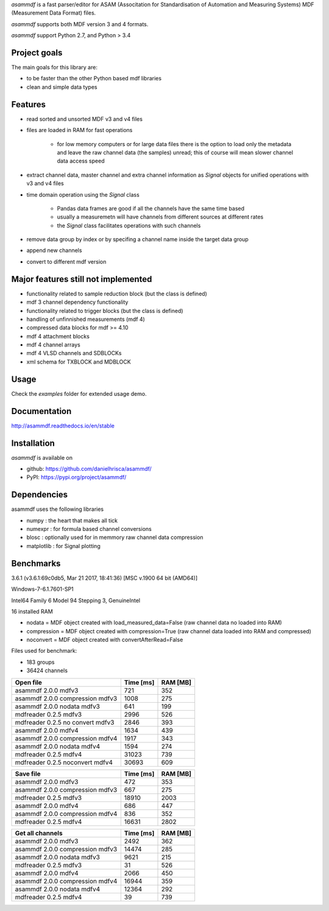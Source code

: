 *asammdf* is a fast parser/editor for ASAM (Associtation for Standardisation of Automation and Measuring Systems) MDF (Measurement Data Format) files. 

*asammdf* supports both MDF version 3 and 4 formats. 

*asammdf* support Python 2.7, and Python > 3.4

Project goals
=============
The main goals for this library are:

* to be faster than the other Python based mdf libraries
* clean and simple data types

Features
========

* read sorted and unsorted MDF v3 and v4 files
* files are loaded in RAM for fast operations

    * for low memory computers or for large data files there is the option to load only the metadata and leave the raw channel data (the samples) unread; this of course will mean slower channel data access speed

* extract channel data, master channel and extra channel information as *Signal* objects for unified operations with v3 and v4 files
* time domain operation using the *Signal* class

    * Pandas data frames are good if all the channels have the same time based
    * usually a measuremetn will have channels from different sources at different rates
    * the *Signal* class facilitates operations with such channels
    
* remove data group by index or by specifing a channel name inside the target data group
* append new channels
* convert to different mdf version

Major features still not implemented
====================================

* functionality related to sample reduction block (but the class is defined)
* mdf 3 channel dependency functionality
* functionality related to trigger blocks (but the class is defined)
* handling of unfinnished measurements (mdf 4)
* compressed data blocks for mdf >= 4.10
* mdf 4 attachment blocks
* mdf 4 channel arrays
* mdf 4 VLSD channels and SDBLOCKs
* xml schema for TXBLOCK and MDBLOCK

Usage
=====

.. code-block: python

   from asammdf import MDF
   mdf = MDF('sample.mdf')
   speed = mdf.get('WheelSpeed')

 
Check the *examples* folder for extended usage demo.

Documentation
=============
http://asammdf.readthedocs.io/en/stable

Installation
============
*asammdf* is available on 

* github: https://github.com/danielhrisca/asammdf/
* PyPI: https://pypi.org/project/asammdf/
    
.. code-block: python

   pip install asammdf

    
Dependencies
============
asammdf uses the following libraries

* numpy : the heart that makes all tick
* numexpr : for formula based channel conversions
* blosc : optionally used for in memmory raw channel data compression
* matplotlib : for Signal plotting

Benchmarks
==========

3.6.1 (v3.6.1:69c0db5, Mar 21 2017, 18:41:36) [MSC v.1900 64 bit (AMD64)]

Windows-7-6.1.7601-SP1

Intel64 Family 6 Model 94 Stepping 3, GenuineIntel

16 installed RAM


* nodata = MDF object created with load_measured_data=False (raw channel data no loaded into RAM)
* compression = MDF object created with compression=True (raw channel data loaded into RAM and compressed)
* noconvert = MDF object created with convertAfterRead=False

Files used for benchmark:

* 183 groups
* 36424 channels

========================================          =========       ========
Open file                                         Time [ms]       RAM [MB]
========================================          =========       ========
asammdf 2.0.0 mdfv3                                     721            352
asammdf 2.0.0 compression mdfv3                        1008            275
asammdf 2.0.0 nodata mdfv3                              641            199
mdfreader 0.2.5 mdfv3                                  2996            526
mdfreader 0.2.5 no convert mdfv3                       2846            393
asammdf 2.0.0 mdfv4                                    1634            439
asammdf 2.0.0 compression mdfv4                        1917            343
asammdf 2.0.0 nodata mdfv4                             1594            274
mdfreader 0.2.5 mdfv4                                 31023            739
mdfreader 0.2.5 noconvert mdfv4                       30693            609
========================================          =========       ========


========================================          =========       ========
Save file                                         Time [ms]       RAM [MB]
========================================          =========       ========
asammdf 2.0.0 mdfv3                                     472            353
asammdf 2.0.0 compression mdfv3                         667            275
mdfreader 0.2.5 mdfv3                                 18910           2003
asammdf 2.0.0 mdfv4                                     686            447
asammdf 2.0.0 compression mdfv4                         836            352
mdfreader 0.2.5 mdfv4                                 16631           2802
========================================          =========       ========


========================================          =========       ========
Get all channels                                  Time [ms]       RAM [MB]
========================================          =========       ========
asammdf 2.0.0 mdfv3                                    2492            362
asammdf 2.0.0 compression mdfv3                       14474            285
asammdf 2.0.0 nodata mdfv3                             9621            215
mdfreader 0.2.5 mdfv3                                    31            526
asammdf 2.0.0 mdfv4                                    2066            450
asammdf 2.0.0 compression mdfv4                       16944            359
asammdf 2.0.0 nodata mdfv4                            12364            292
mdfreader 0.2.5 mdfv4                                    39            739
========================================          =========       ========